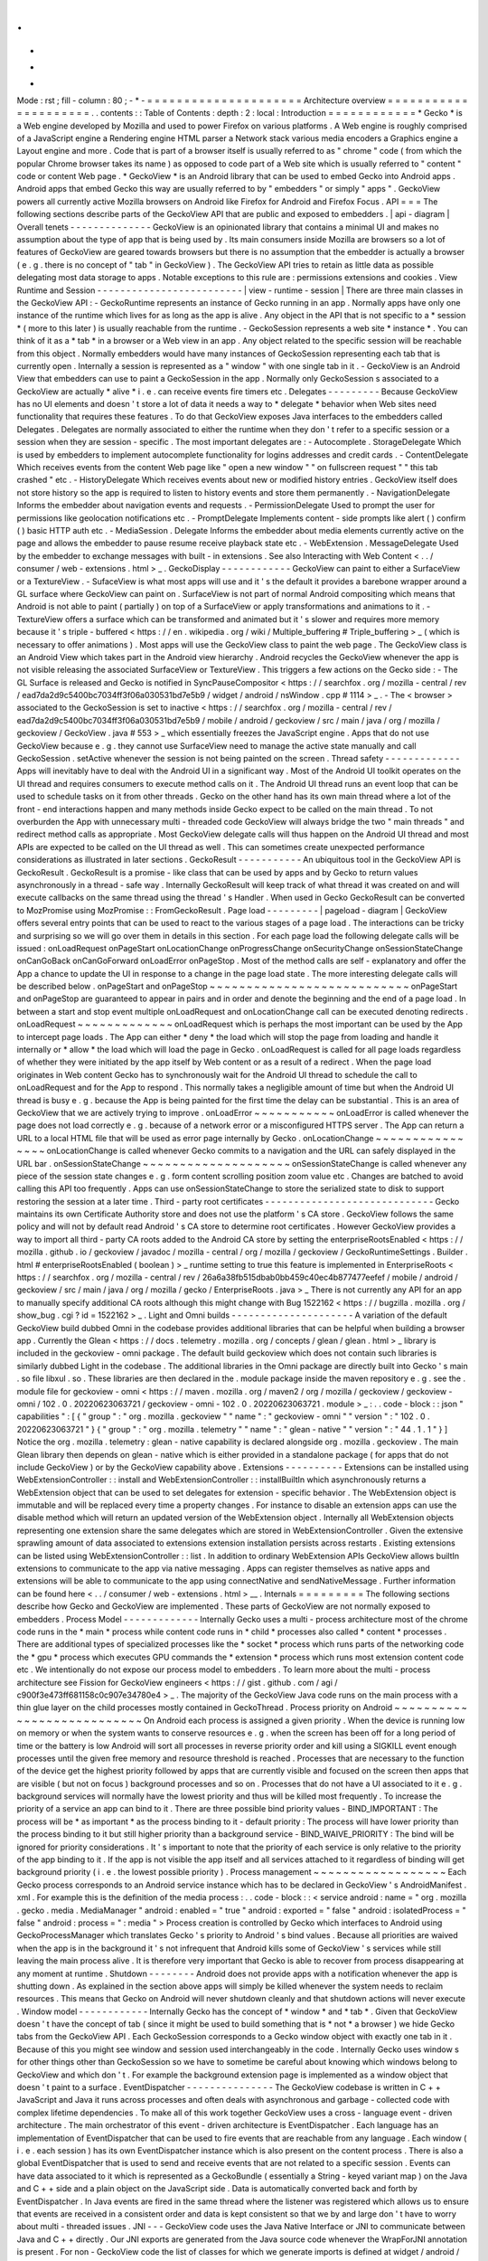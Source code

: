 .
.
-
*
-
Mode
:
rst
;
fill
-
column
:
80
;
-
*
-
=
=
=
=
=
=
=
=
=
=
=
=
=
=
=
=
=
=
=
=
=
Architecture
overview
=
=
=
=
=
=
=
=
=
=
=
=
=
=
=
=
=
=
=
=
=
.
.
contents
:
:
Table
of
Contents
:
depth
:
2
:
local
:
Introduction
=
=
=
=
=
=
=
=
=
=
=
=
*
Gecko
*
is
a
Web
engine
developed
by
Mozilla
and
used
to
power
Firefox
on
various
platforms
.
A
Web
engine
is
roughly
comprised
of
a
JavaScript
engine
a
Rendering
engine
HTML
parser
a
Network
stack
various
media
encoders
a
Graphics
engine
a
Layout
engine
and
more
.
Code
that
is
part
of
a
browser
itself
is
usually
referred
to
as
"
chrome
"
code
(
from
which
the
popular
Chrome
browser
takes
its
name
)
as
opposed
to
code
part
of
a
Web
site
which
is
usually
referred
to
"
content
"
code
or
content
Web
page
.
*
GeckoView
*
is
an
Android
library
that
can
be
used
to
embed
Gecko
into
Android
apps
.
Android
apps
that
embed
Gecko
this
way
are
usually
referred
to
by
"
embedders
"
or
simply
"
apps
"
.
GeckoView
powers
all
currently
active
Mozilla
browsers
on
Android
like
Firefox
for
Android
and
Firefox
Focus
.
API
=
=
=
The
following
sections
describe
parts
of
the
GeckoView
API
that
are
public
and
exposed
to
embedders
.
|
api
-
diagram
|
Overall
tenets
-
-
-
-
-
-
-
-
-
-
-
-
-
-
GeckoView
is
an
opinionated
library
that
contains
a
minimal
UI
and
makes
no
assumption
about
the
type
of
app
that
is
being
used
by
.
Its
main
consumers
inside
Mozilla
are
browsers
so
a
lot
of
features
of
GeckoView
are
geared
towards
browsers
but
there
is
no
assumption
that
the
embedder
is
actually
a
browser
(
e
.
g
.
there
is
no
concept
of
"
tab
"
in
GeckoView
)
.
The
GeckoView
API
tries
to
retain
as
little
data
as
possible
delegating
most
data
storage
to
apps
.
Notable
exceptions
to
this
rule
are
:
permissions
extensions
and
cookies
.
View
Runtime
and
Session
-
-
-
-
-
-
-
-
-
-
-
-
-
-
-
-
-
-
-
-
-
-
-
-
-
|
view
-
runtime
-
session
|
There
are
three
main
classes
in
the
GeckoView
API
:
-
GeckoRuntime
represents
an
instance
of
Gecko
running
in
an
app
.
Normally
apps
have
only
one
instance
of
the
runtime
which
lives
for
as
long
as
the
app
is
alive
.
Any
object
in
the
API
that
is
not
specific
to
a
*
session
*
(
more
to
this
later
)
is
usually
reachable
from
the
runtime
.
-
GeckoSession
represents
a
web
site
*
instance
*
.
You
can
think
of
it
as
a
*
tab
*
in
a
browser
or
a
Web
view
in
an
app
.
Any
object
related
to
the
specific
session
will
be
reachable
from
this
object
.
Normally
embedders
would
have
many
instances
of
GeckoSession
representing
each
tab
that
is
currently
open
.
Internally
a
session
is
represented
as
a
"
window
"
with
one
single
tab
in
it
.
-
GeckoView
is
an
Android
View
that
embedders
can
use
to
paint
a
GeckoSession
in
the
app
.
Normally
only
GeckoSession
s
associated
to
a
GeckoView
are
actually
*
alive
*
i
.
e
.
can
receive
events
fire
timers
etc
.
Delegates
-
-
-
-
-
-
-
-
-
Because
GeckoView
has
no
UI
elements
and
doesn
'
t
store
a
lot
of
data
it
needs
a
way
to
*
delegate
*
behavior
when
Web
sites
need
functionality
that
requires
these
features
.
To
do
that
GeckoView
exposes
Java
interfaces
to
the
embedders
called
Delegates
.
Delegates
are
normally
associated
to
either
the
runtime
when
they
don
'
t
refer
to
a
specific
session
or
a
session
when
they
are
session
-
specific
.
The
most
important
delegates
are
:
-
Autocomplete
.
StorageDelegate
Which
is
used
by
embedders
to
implement
autocomplete
functionality
for
logins
addresses
and
credit
cards
.
-
ContentDelegate
Which
receives
events
from
the
content
Web
page
like
"
open
a
new
window
"
"
on
fullscreen
request
"
"
this
tab
crashed
"
etc
.
-
HistoryDelegate
Which
receives
events
about
new
or
modified
history
entries
.
GeckoView
itself
does
not
store
history
so
the
app
is
required
to
listen
to
history
events
and
store
them
permanently
.
-
NavigationDelegate
Informs
the
embedder
about
navigation
events
and
requests
.
-
PermissionDelegate
Used
to
prompt
the
user
for
permissions
like
geolocation
notifications
etc
.
-
PromptDelegate
Implements
content
-
side
prompts
like
alert
(
)
confirm
(
)
basic
HTTP
auth
etc
.
-
MediaSession
.
Delegate
Informs
the
embedder
about
media
elements
currently
active
on
the
page
and
allows
the
embedder
to
pause
resume
receive
playback
state
etc
.
-
WebExtension
.
MessageDelegate
Used
by
the
embedder
to
exchange
messages
with
built
-
in
extensions
.
See
also
Interacting
with
Web
Content
<
.
.
/
consumer
/
web
-
extensions
.
html
>
_
.
GeckoDisplay
-
-
-
-
-
-
-
-
-
-
-
-
GeckoView
can
paint
to
either
a
SurfaceView
or
a
TextureView
.
-
SufaceView
is
what
most
apps
will
use
and
it
'
s
the
default
it
provides
a
barebone
wrapper
around
a
GL
surface
where
GeckoView
can
paint
on
.
SurfaceView
is
not
part
of
normal
Android
compositing
which
means
that
Android
is
not
able
to
paint
(
partially
)
on
top
of
a
SurfaceView
or
apply
transformations
and
animations
to
it
.
-
TextureView
offers
a
surface
which
can
be
transformed
and
animated
but
it
'
s
slower
and
requires
more
memory
because
it
'
s
triple
-
buffered
<
https
:
/
/
en
.
wikipedia
.
org
/
wiki
/
Multiple_buffering
#
Triple_buffering
>
_
(
which
is
necessary
to
offer
animations
)
.
Most
apps
will
use
the
GeckoView
class
to
paint
the
web
page
.
The
GeckoView
class
is
an
Android
View
which
takes
part
in
the
Android
view
hierarchy
.
Android
recycles
the
GeckoView
whenever
the
app
is
not
visible
releasing
the
associated
SurfaceView
or
TextureView
.
This
triggers
a
few
actions
on
the
Gecko
side
:
-
The
GL
Surface
is
released
and
Gecko
is
notified
in
SyncPauseCompositor
<
https
:
/
/
searchfox
.
org
/
mozilla
-
central
/
rev
/
ead7da2d9c5400bc7034ff3f06a030531bd7e5b9
/
widget
/
android
/
nsWindow
.
cpp
#
1114
>
_
.
-
The
<
browser
>
associated
to
the
GeckoSession
is
set
to
inactive
<
https
:
/
/
searchfox
.
org
/
mozilla
-
central
/
rev
/
ead7da2d9c5400bc7034ff3f06a030531bd7e5b9
/
mobile
/
android
/
geckoview
/
src
/
main
/
java
/
org
/
mozilla
/
geckoview
/
GeckoView
.
java
#
553
>
_
which
essentially
freezes
the
JavaScript
engine
.
Apps
that
do
not
use
GeckoView
because
e
.
g
.
they
cannot
use
SurfaceView
need
to
manage
the
active
state
manually
and
call
GeckoSession
.
setActive
whenever
the
session
is
not
being
painted
on
the
screen
.
Thread
safety
-
-
-
-
-
-
-
-
-
-
-
-
-
Apps
will
inevitably
have
to
deal
with
the
Android
UI
in
a
significant
way
.
Most
of
the
Android
UI
toolkit
operates
on
the
UI
thread
and
requires
consumers
to
execute
method
calls
on
it
.
The
Android
UI
thread
runs
an
event
loop
that
can
be
used
to
schedule
tasks
on
it
from
other
threads
.
Gecko
on
the
other
hand
has
its
own
main
thread
where
a
lot
of
the
front
-
end
interactions
happen
and
many
methods
inside
Gecko
expect
to
be
called
on
the
main
thread
.
To
not
overburden
the
App
with
unnecessary
multi
-
threaded
code
GeckoView
will
always
bridge
the
two
"
main
threads
"
and
redirect
method
calls
as
appropriate
.
Most
GeckoView
delegate
calls
will
thus
happen
on
the
Android
UI
thread
and
most
APIs
are
expected
to
be
called
on
the
UI
thread
as
well
.
This
can
sometimes
create
unexpected
performance
considerations
as
illustrated
in
later
sections
.
GeckoResult
-
-
-
-
-
-
-
-
-
-
-
An
ubiquitous
tool
in
the
GeckoView
API
is
GeckoResult
.
GeckoResult
is
a
promise
-
like
class
that
can
be
used
by
apps
and
by
Gecko
to
return
values
asynchronously
in
a
thread
-
safe
way
.
Internally
GeckoResult
will
keep
track
of
what
thread
it
was
created
on
and
will
execute
callbacks
on
the
same
thread
using
the
thread
'
s
Handler
.
When
used
in
Gecko
GeckoResult
can
be
converted
to
MozPromise
using
MozPromise
:
:
FromGeckoResult
.
Page
load
-
-
-
-
-
-
-
-
-
|
pageload
-
diagram
|
GeckoView
offers
several
entry
points
that
can
be
used
to
react
to
the
various
stages
of
a
page
load
.
The
interactions
can
be
tricky
and
surprising
so
we
will
go
over
them
in
details
in
this
section
.
For
each
page
load
the
following
delegate
calls
will
be
issued
:
onLoadRequest
onPageStart
onLocationChange
onProgressChange
onSecurityChange
onSessionStateChange
onCanGoBack
onCanGoForward
onLoadError
onPageStop
.
Most
of
the
method
calls
are
self
-
explanatory
and
offer
the
App
a
chance
to
update
the
UI
in
response
to
a
change
in
the
page
load
state
.
The
more
interesting
delegate
calls
will
be
described
below
.
onPageStart
and
onPageStop
~
~
~
~
~
~
~
~
~
~
~
~
~
~
~
~
~
~
~
~
~
~
~
~
~
~
~
onPageStart
and
onPageStop
are
guaranteed
to
appear
in
pairs
and
in
order
and
denote
the
beginning
and
the
end
of
a
page
load
.
In
between
a
start
and
stop
event
multiple
onLoadRequest
and
onLocationChange
call
can
be
executed
denoting
redirects
.
onLoadRequest
~
~
~
~
~
~
~
~
~
~
~
~
~
onLoadRequest
which
is
perhaps
the
most
important
can
be
used
by
the
App
to
intercept
page
loads
.
The
App
can
either
*
deny
*
the
load
which
will
stop
the
page
from
loading
and
handle
it
internally
or
*
allow
*
the
load
which
will
load
the
page
in
Gecko
.
onLoadRequest
is
called
for
all
page
loads
regardless
of
whether
they
were
initiated
by
the
app
itself
by
Web
content
or
as
a
result
of
a
redirect
.
When
the
page
load
originates
in
Web
content
Gecko
has
to
synchronously
wait
for
the
Android
UI
thread
to
schedule
the
call
to
onLoadRequest
and
for
the
App
to
respond
.
This
normally
takes
a
negligible
amount
of
time
but
when
the
Android
UI
thread
is
busy
e
.
g
.
because
the
App
is
being
painted
for
the
first
time
the
delay
can
be
substantial
.
This
is
an
area
of
GeckoView
that
we
are
actively
trying
to
improve
.
onLoadError
~
~
~
~
~
~
~
~
~
~
~
onLoadError
is
called
whenever
the
page
does
not
load
correctly
e
.
g
.
because
of
a
network
error
or
a
misconfigured
HTTPS
server
.
The
App
can
return
a
URL
to
a
local
HTML
file
that
will
be
used
as
error
page
internally
by
Gecko
.
onLocationChange
~
~
~
~
~
~
~
~
~
~
~
~
~
~
~
~
onLocationChange
is
called
whenever
Gecko
commits
to
a
navigation
and
the
URL
can
safely
displayed
in
the
URL
bar
.
onSessionStateChange
~
~
~
~
~
~
~
~
~
~
~
~
~
~
~
~
~
~
~
~
onSessionStateChange
is
called
whenever
any
piece
of
the
session
state
changes
e
.
g
.
form
content
scrolling
position
zoom
value
etc
.
Changes
are
batched
to
avoid
calling
this
API
too
frequently
.
Apps
can
use
onSessionStateChange
to
store
the
serialized
state
to
disk
to
support
restoring
the
session
at
a
later
time
.
Third
-
party
root
certificates
-
-
-
-
-
-
-
-
-
-
-
-
-
-
-
-
-
-
-
-
-
-
-
-
-
-
-
-
-
Gecko
maintains
its
own
Certificate
Authority
store
and
does
not
use
the
platform
'
s
CA
store
.
GeckoView
follows
the
same
policy
and
will
not
by
default
read
Android
'
s
CA
store
to
determine
root
certificates
.
However
GeckoView
provides
a
way
to
import
all
third
-
party
CA
roots
added
to
the
Android
CA
store
by
setting
the
enterpriseRootsEnabled
<
https
:
/
/
mozilla
.
github
.
io
/
geckoview
/
javadoc
/
mozilla
-
central
/
org
/
mozilla
/
geckoview
/
GeckoRuntimeSettings
.
Builder
.
html
#
enterpriseRootsEnabled
(
boolean
)
>
_
runtime
setting
to
true
this
feature
is
implemented
in
EnterpriseRoots
<
https
:
/
/
searchfox
.
org
/
mozilla
-
central
/
rev
/
26a6a38fb515dbab0bb459c40ec4b877477eefef
/
mobile
/
android
/
geckoview
/
src
/
main
/
java
/
org
/
mozilla
/
gecko
/
EnterpriseRoots
.
java
>
_
There
is
not
currently
any
API
for
an
app
to
manually
specify
additional
CA
roots
although
this
might
change
with
Bug
1522162
<
https
:
/
/
bugzilla
.
mozilla
.
org
/
show_bug
.
cgi
?
id
=
1522162
>
_
.
Light
and
Omni
builds
-
-
-
-
-
-
-
-
-
-
-
-
-
-
-
-
-
-
-
-
-
A
variation
of
the
default
GeckoView
build
dubbed
Omni
in
the
codebase
provides
additional
libraries
that
can
be
helpful
when
building
a
browser
app
.
Currently
the
Glean
<
https
:
/
/
docs
.
telemetry
.
mozilla
.
org
/
concepts
/
glean
/
glean
.
html
>
_
library
is
included
in
the
geckoview
-
omni
package
.
The
default
build
geckoview
which
does
not
contain
such
libraries
is
similarly
dubbed
Light
in
the
codebase
.
The
additional
libraries
in
the
Omni
package
are
directly
built
into
Gecko
'
s
main
.
so
file
libxul
.
so
.
These
libraries
are
then
declared
in
the
.
module
package
inside
the
maven
repository
e
.
g
.
see
the
.
module
file
for
geckoview
-
omni
<
https
:
/
/
maven
.
mozilla
.
org
/
maven2
/
org
/
mozilla
/
geckoview
/
geckoview
-
omni
/
102
.
0
.
20220623063721
/
geckoview
-
omni
-
102
.
0
.
20220623063721
.
module
>
_
:
.
.
code
-
block
:
:
json
"
capabilities
"
:
[
{
"
group
"
:
"
org
.
mozilla
.
geckoview
"
"
name
"
:
"
geckoview
-
omni
"
"
version
"
:
"
102
.
0
.
20220623063721
"
}
{
"
group
"
:
"
org
.
mozilla
.
telemetry
"
"
name
"
:
"
glean
-
native
"
"
version
"
:
"
44
.
1
.
1
"
}
]
Notice
the
org
.
mozilla
.
telemetry
:
glean
-
native
capability
is
declared
alongside
org
.
mozilla
.
geckoview
.
The
main
Glean
library
then
depends
on
glean
-
native
which
is
either
provided
in
a
standalone
package
(
for
apps
that
do
not
include
GeckoView
)
or
by
the
GeckoView
capability
above
.
Extensions
-
-
-
-
-
-
-
-
-
-
Extensions
can
be
installed
using
WebExtensionController
:
:
install
and
WebExtensionController
:
:
installBuiltIn
which
asynchronously
returns
a
WebExtension
object
that
can
be
used
to
set
delegates
for
extension
-
specific
behavior
.
The
WebExtension
object
is
immutable
and
will
be
replaced
every
time
a
property
changes
.
For
instance
to
disable
an
extension
apps
can
use
the
disable
method
which
will
return
an
updated
version
of
the
WebExtension
object
.
Internally
all
WebExtension
objects
representing
one
extension
share
the
same
delegates
which
are
stored
in
WebExtensionController
.
Given
the
extensive
sprawling
amount
of
data
associated
to
extensions
extension
installation
persists
across
restarts
.
Existing
extensions
can
be
listed
using
WebExtensionController
:
:
list
.
In
addition
to
ordinary
WebExtension
APIs
GeckoView
allows
builtIn
extensions
to
communicate
to
the
app
via
native
messaging
.
Apps
can
register
themselves
as
native
apps
and
extensions
will
be
able
to
communicate
to
the
app
using
connectNative
and
sendNativeMessage
.
Further
information
can
be
found
here
<
.
.
/
consumer
/
web
-
extensions
.
html
>
__
.
Internals
=
=
=
=
=
=
=
=
=
The
following
sections
describe
how
Gecko
and
GeckoView
are
implemented
.
These
parts
of
GeckoView
are
not
normally
exposed
to
embedders
.
Process
Model
-
-
-
-
-
-
-
-
-
-
-
-
-
Internally
Gecko
uses
a
multi
-
process
architecture
most
of
the
chrome
code
runs
in
the
*
main
*
process
while
content
code
runs
in
*
child
*
processes
also
called
*
content
*
processes
.
There
are
additional
types
of
specialized
processes
like
the
*
socket
*
process
which
runs
parts
of
the
networking
code
the
*
gpu
*
process
which
executes
GPU
commands
the
*
extension
*
process
which
runs
most
extension
content
code
etc
.
We
intentionally
do
not
expose
our
process
model
to
embedders
.
To
learn
more
about
the
multi
-
process
architecture
see
Fission
for
GeckoView
engineers
<
https
:
/
/
gist
.
github
.
com
/
agi
/
c900f3e473ff681158c0c907e34780e4
>
_
.
The
majority
of
the
GeckoView
Java
code
runs
on
the
main
process
with
a
thin
glue
layer
on
the
child
processes
mostly
contained
in
GeckoThread
.
Process
priority
on
Android
~
~
~
~
~
~
~
~
~
~
~
~
~
~
~
~
~
~
~
~
~
~
~
~
~
~
~
On
Android
each
process
is
assigned
a
given
priority
.
When
the
device
is
running
low
on
memory
or
when
the
system
wants
to
conserve
resources
e
.
g
.
when
the
screen
has
been
off
for
a
long
period
of
time
or
the
battery
is
low
Android
will
sort
all
processes
in
reverse
priority
order
and
kill
using
a
SIGKILL
event
enough
processes
until
the
given
free
memory
and
resource
threshold
is
reached
.
Processes
that
are
necessary
to
the
function
of
the
device
get
the
highest
priority
followed
by
apps
that
are
currently
visible
and
focused
on
the
screen
then
apps
that
are
visible
(
but
not
on
focus
)
background
processes
and
so
on
.
Processes
that
do
not
have
a
UI
associated
to
it
e
.
g
.
background
services
will
normally
have
the
lowest
priority
and
thus
will
be
killed
most
frequently
.
To
increase
the
priority
of
a
service
an
app
can
bind
to
it
.
There
are
three
possible
bind
priority
values
-
BIND_IMPORTANT
:
The
process
will
be
*
as
important
*
as
the
process
binding
to
it
-
default
priority
:
The
process
will
have
lower
priority
than
the
process
binding
to
it
but
still
higher
priority
than
a
background
service
-
BIND_WAIVE_PRIORITY
:
The
bind
will
be
ignored
for
priority
considerations
.
It
'
s
important
to
note
that
the
priority
of
each
service
is
only
relative
to
the
priority
of
the
app
binding
to
it
.
If
the
app
is
not
visible
the
app
itself
and
all
services
attached
to
it
regardless
of
binding
will
get
background
priority
(
i
.
e
.
the
lowest
possible
priority
)
.
Process
management
~
~
~
~
~
~
~
~
~
~
~
~
~
~
~
~
~
~
Each
Gecko
process
corresponds
to
an
Android
service
instance
which
has
to
be
declared
in
GeckoView
'
s
AndroidManifest
.
xml
.
For
example
this
is
the
definition
of
the
media
process
:
.
.
code
-
block
:
:
<
service
android
:
name
=
"
org
.
mozilla
.
gecko
.
media
.
MediaManager
"
android
:
enabled
=
"
true
"
android
:
exported
=
"
false
"
android
:
isolatedProcess
=
"
false
"
android
:
process
=
"
:
media
"
>
Process
creation
is
controlled
by
Gecko
which
interfaces
to
Android
using
GeckoProcessManager
which
translates
Gecko
'
s
priority
to
Android
'
s
bind
values
.
Because
all
priorities
are
waived
when
the
app
is
in
the
background
it
'
s
not
infrequent
that
Android
kills
some
of
GeckoView
'
s
services
while
still
leaving
the
main
process
alive
.
It
is
therefore
very
important
that
Gecko
is
able
to
recover
from
process
disappearing
at
any
moment
at
runtime
.
Shutdown
-
-
-
-
-
-
-
-
Android
does
not
provide
apps
with
a
notification
whenever
the
app
is
shutting
down
.
As
explained
in
the
section
above
apps
will
simply
be
killed
whenever
the
system
needs
to
reclaim
resources
.
This
means
that
Gecko
on
Android
will
never
shutdown
cleanly
and
that
shutdown
actions
will
never
execute
.
Window
model
-
-
-
-
-
-
-
-
-
-
-
-
Internally
Gecko
has
the
concept
of
*
window
*
and
*
tab
*
.
Given
that
GeckoView
doesn
'
t
have
the
concept
of
tab
(
since
it
might
be
used
to
build
something
that
is
*
not
*
a
browser
)
we
hide
Gecko
tabs
from
the
GeckoView
API
.
Each
GeckoSession
corresponds
to
a
Gecko
window
object
with
exactly
one
tab
in
it
.
Because
of
this
you
might
see
window
and
session
used
interchangeably
in
the
code
.
Internally
Gecko
uses
window
s
for
other
things
other
than
GeckoSession
so
we
have
to
sometime
be
careful
about
knowing
which
windows
belong
to
GeckoView
and
which
don
'
t
.
For
example
the
background
extension
page
is
implemented
as
a
window
object
that
doesn
'
t
paint
to
a
surface
.
EventDispatcher
-
-
-
-
-
-
-
-
-
-
-
-
-
-
-
The
GeckoView
codebase
is
written
in
C
+
+
JavaScript
and
Java
it
runs
across
processes
and
often
deals
with
asynchronous
and
garbage
-
collected
code
with
complex
lifetime
dependencies
.
To
make
all
of
this
work
together
GeckoView
uses
a
cross
-
language
event
-
driven
architecture
.
The
main
orchestrator
of
this
event
-
driven
architecture
is
EventDispatcher
.
Each
language
has
an
implementation
of
EventDispatcher
that
can
be
used
to
fire
events
that
are
reachable
from
any
language
.
Each
window
(
i
.
e
.
each
session
)
has
its
own
EventDispatcher
instance
which
is
also
present
on
the
content
process
.
There
is
also
a
global
EventDispatcher
that
is
used
to
send
and
receive
events
that
are
not
related
to
a
specific
session
.
Events
can
have
data
associated
to
it
which
is
represented
as
a
GeckoBundle
(
essentially
a
String
-
keyed
variant
map
)
on
the
Java
and
C
+
+
side
and
a
plain
object
on
the
JavaScript
side
.
Data
is
automatically
converted
back
and
forth
by
EventDispatcher
.
In
Java
events
are
fired
in
the
same
thread
where
the
listener
was
registered
which
allows
us
to
ensure
that
events
are
received
in
a
consistent
order
and
data
is
kept
consistent
so
that
we
by
and
large
don
'
t
have
to
worry
about
multi
-
threaded
issues
.
JNI
-
-
-
GeckoView
code
uses
the
Java
Native
Interface
or
JNI
to
communicate
between
Java
and
C
+
+
directly
.
Our
JNI
exports
are
generated
from
the
Java
source
code
whenever
the
WrapForJNI
annotation
is
present
.
For
non
-
GeckoView
code
the
list
of
classes
for
which
we
generate
imports
is
defined
at
widget
/
android
/
bindings
.
The
lifetime
of
JNI
objects
depends
on
their
native
implementation
:
-
If
the
class
implements
mozilla
:
:
SupportsWeakPtr
the
Java
object
will
store
a
WeakPtr
to
the
native
object
and
will
not
own
the
lifetime
of
the
object
.
-
If
the
class
implements
AddRef
and
Release
from
nsISupports
the
Java
object
will
store
a
RefPtr
to
the
native
object
and
will
hold
a
strong
reference
until
the
Java
object
releases
the
object
using
DisposeNative
.
-
If
neither
cases
apply
the
Java
object
will
store
a
C
+
+
pointer
to
the
native
object
.
Calling
Runtime
delegates
from
native
code
~
~
~
~
~
~
~
~
~
~
~
~
~
~
~
~
~
~
~
~
~
~
~
~
~
~
~
~
~
~
~
~
~
~
~
~
~
~
~
~
~
~
Runtime
delegates
can
be
reached
directly
using
the
GeckoRuntime
singleton
.
A
common
pattern
is
to
expose
a
WrapForJNI
method
on
GeckoRuntime
that
will
call
the
delegate
that
than
can
be
used
on
the
native
side
.
E
.
g
.
.
.
code
:
:
java
WrapForJNI
private
void
featureCall
(
)
{
ThreadUtils
.
runOnUiThread
(
(
)
-
>
{
if
(
mFeatureDelegate
!
=
null
)
{
mFeatureDelegate
.
feature
(
)
;
}
}
)
;
}
And
then
on
the
native
side
:
.
.
code
:
:
cpp
java
:
:
GeckoRuntime
:
:
LocalRef
runtime
=
java
:
:
GeckoRuntime
:
:
GetInstance
(
)
;
if
(
runtime
!
=
nullptr
)
{
runtime
-
>
FeatureCall
(
)
;
}
Session
delegates
~
~
~
~
~
~
~
~
~
~
~
~
~
~
~
~
~
GeckoSession
delegates
require
a
little
more
care
as
there
'
s
a
copy
of
a
delegate
for
each
window
.
Normally
a
method
on
android
:
:
nsWindow
is
added
which
allows
Gecko
code
to
call
it
.
A
reference
to
nsWindow
can
be
obtained
from
a
nsIWidget
using
nsWindow
:
:
From
:
.
.
code
:
:
cpp
RefPtr
<
nsWindow
>
window
=
nsWindow
:
:
From
(
widget
)
;
window
-
>
SessionDelegateFeature
(
)
;
The
nsWindow
implementation
can
then
forward
the
call
to
GeckoViewSupport
which
is
the
JNI
native
side
of
GeckoSession
.
Window
.
.
.
code
:
:
cpp
void
nsWindow
:
:
SessionDelegateFeature
(
)
{
auto
acc
(
mGeckoViewSupport
.
Access
(
)
)
;
if
(
!
acc
)
{
return
;
}
acc
-
>
SessionDelegateFeature
(
aResponse
)
;
}
Which
can
in
turn
forward
the
call
to
the
Java
side
using
the
JNI
stubs
.
.
.
code
:
:
cpp
auto
GeckoViewSupport
:
:
SessionDelegateFeature
(
)
{
GeckoSession
:
:
Window
:
:
LocalRef
window
(
mGeckoViewWindow
)
;
if
(
!
window
)
{
return
;
}
window
-
>
SessionDelegateFeature
(
)
;
}
And
finally
the
Java
implementation
calls
the
session
delegate
.
.
.
code
:
:
java
WrapForJNI
private
void
sessionDelegateFeature
(
)
{
final
GeckoSession
session
=
mOwner
.
get
(
)
;
if
(
session
=
=
null
)
{
return
;
}
ThreadUtils
.
postToUiThread
(
(
)
-
>
{
final
FeatureDelegate
delegate
=
session
.
getFeatureDelegate
(
)
;
if
(
delegate
=
=
null
)
{
return
;
}
delegate
.
feature
(
)
;
}
)
;
}
Permissions
-
-
-
-
-
-
-
-
-
-
-
There
are
two
separate
but
related
permission
concepts
in
GeckoView
:
Content
permissions
and
Android
permissions
.
See
also
the
related
consumer
doc
<
.
.
/
consumer
/
permissions
.
html
>
_
on
permissions
.
Content
permissions
~
~
~
~
~
~
~
~
~
~
~
~
~
~
~
~
~
~
~
Content
permissions
are
granted
to
individual
web
sites
(
more
precisely
principals
)
and
are
managed
internally
using
nsIPermissionManager
.
Content
permissions
are
used
by
Gecko
to
keep
track
which
website
is
allowed
to
access
a
group
of
Web
APIs
or
functionality
.
The
Web
has
the
concept
of
permissions
but
not
all
Gecko
permissions
map
to
Web
-
exposed
permissions
.
For
instance
the
Notification
permission
which
allows
websites
to
fire
notifications
to
the
user
is
exposed
to
the
Web
through
Notification
.
requestPermission
<
https
:
/
/
developer
.
mozilla
.
org
/
en
-
US
/
docs
/
Web
/
API
/
Notification
/
requestPermission
>
_
while
the
autoplay
permission
which
allows
websites
to
play
video
and
audio
without
user
interaction
is
not
exposed
to
the
Web
and
websites
have
no
way
to
set
or
request
this
permission
.
GeckoView
retains
content
permission
data
which
is
an
explicit
violation
of
the
design
principle
of
not
storing
data
.
This
is
done
because
storing
permissions
is
very
complex
making
a
mistake
when
dealing
with
permissions
often
ends
up
being
a
security
vulnerability
and
because
permissions
depend
on
concepts
that
are
not
exposed
to
the
GeckoView
API
like
principals
.
Android
permissions
~
~
~
~
~
~
~
~
~
~
~
~
~
~
~
~
~
~
~
Consumers
of
GeckoView
are
Android
apps
and
therefore
they
have
to
receive
permission
to
use
certain
features
on
behalf
of
websites
.
For
instance
when
a
website
requests
Geolocation
permission
for
the
first
time
the
app
needs
to
request
the
corresponding
Geolocation
Android
permission
in
order
to
receive
position
data
.
You
can
read
more
about
Android
permissions
on
this
doc
<
https
:
/
/
developer
.
android
.
com
/
guide
/
topics
/
permissions
/
overview
>
_
.
Implementation
~
~
~
~
~
~
~
~
~
~
~
~
~
~
The
main
entry
point
from
Gecko
is
nsIContentPermissionPrompt
.
prompt
which
is
handled
in
the
Permission
module
<
https
:
/
/
searchfox
.
org
/
mozilla
-
central
/
rev
/
256f84391cf5d4e3a4d66afbbcd744a5bec48956
/
mobile
/
android
/
components
/
geckoview
/
GeckoViewPermission
.
jsm
#
21
>
_
in
the
same
process
where
the
request
is
originated
.
The
permission
module
calls
the
child
actor
GeckoViewPermission
<
https
:
/
/
searchfox
.
org
/
mozilla
-
central
/
rev
/
9dc5ffe42635b602d4ddfc9a4b8ea0befc94975a
/
mobile
/
android
/
actors
/
GeckoViewPermissionChild
.
jsm
#
47
>
_
which
issues
a
GeckoView
:
ContentPermission
<
https
:
/
/
searchfox
.
org
/
mozilla
-
central
/
rev
/
9dc5ffe42635b602d4ddfc9a4b8ea0befc94975a
/
mobile
/
android
/
actors
/
GeckoViewPermissionChild
.
jsm
#
75
>
_
request
to
the
Java
front
-
end
as
needed
.
Media
permissions
are
requested
using
a
global
observer
and
therefore
are
handled
in
a
Process
actor
<
https
:
/
/
searchfox
.
org
/
mozilla
-
central
/
rev
/
9dc5ffe42635b602d4ddfc9a4b8ea0befc94975a
/
mobile
/
android
/
actors
/
GeckoViewPermissionProcessChild
.
jsm
#
41
>
_
media
permissions
requests
have
enough
information
to
redirect
the
request
to
the
corresponding
window
child
actor
with
the
exception
of
requests
that
are
not
associated
with
a
window
which
are
redirected
to
the
current
active
window
<
https
:
/
/
searchfox
.
org
/
mozilla
-
central
/
rev
/
9dc5ffe42635b602d4ddfc9a4b8ea0befc94975a
/
mobile
/
android
/
actors
/
GeckoViewPermissionProcessParent
.
jsm
#
28
-
35
>
_
.
Autofill
Support
-
-
-
-
-
-
-
-
-
-
-
-
-
-
-
-
GeckoView
supports
third
-
party
autofill
providers
through
Android
'
s
autofill
framework
<
https
:
/
/
developer
.
android
.
com
/
guide
/
topics
/
text
/
autofill
>
_
.
Internally
this
support
is
referred
to
as
autofill
.
Document
tree
~
~
~
~
~
~
~
~
~
~
~
~
~
The
autofill
Java
front
-
end
is
located
in
the
Autofill
class
<
https
:
/
/
searchfox
.
org
/
mozilla
-
central
/
rev
/
9dc5ffe42635b602d4ddfc9a4b8ea0befc94975a
/
mobile
/
android
/
geckoview
/
src
/
main
/
java
/
org
/
mozilla
/
geckoview
/
Autofill
.
java
#
37
>
_
.
GeckoView
maintains
a
virtual
tree
structure
of
the
current
document
for
each
GeckoSession
.
The
virtual
tree
structure
is
composed
of
Node
<
https
:
/
/
searchfox
.
org
/
mozilla
-
central
/
rev
/
9dc5ffe42635b602d4ddfc9a4b8ea0befc94975a
/
mobile
/
android
/
geckoview
/
src
/
main
/
java
/
org
/
mozilla
/
geckoview
/
Autofill
.
java
#
593
>
_
objects
which
are
immutable
.
Data
associated
to
a
node
including
mutable
data
like
the
current
value
is
stored
in
a
separate
NodeData
<
https
:
/
/
searchfox
.
org
/
mozilla
-
central
/
rev
/
9dc5ffe42635b602d4ddfc9a4b8ea0befc94975a
/
mobile
/
android
/
geckoview
/
src
/
main
/
java
/
org
/
mozilla
/
geckoview
/
Autofill
.
java
#
171
>
_
class
.
Only
HTML
nodes
that
are
relevant
to
autofilling
are
referenced
in
the
virtual
structure
and
each
node
is
associated
to
a
root
node
e
.
g
.
the
root
<
form
>
element
.
All
root
nodes
are
children
of
the
autofill
mRoot
<
https
:
/
/
searchfox
.
org
/
mozilla
-
central
/
rev
/
9dc5ffe42635b602d4ddfc9a4b8ea0befc94975a
/
mobile
/
android
/
geckoview
/
src
/
main
/
java
/
org
/
mozilla
/
geckoview
/
Autofill
.
java
#
210
>
_
node
hence
making
the
overall
structure
a
tree
rather
than
a
collection
of
trees
.
Note
that
the
root
node
is
the
only
node
in
the
virtual
structure
that
does
not
correspond
to
an
actual
element
on
the
page
.
Internally
nodes
are
assigned
a
unique
UUID
string
which
is
used
to
match
nodes
between
the
Java
front
-
end
and
the
data
stored
in
GeckoView
'
s
chrome
Javascript
.
The
autofill
framework
itself
requires
integer
IDs
for
nodes
so
we
store
a
mapping
between
UUIDs
and
integer
IDs
in
the
associated
NodeData
object
.
The
integer
IDs
are
used
only
externally
while
internally
only
the
UUIDs
are
used
.
The
reason
why
we
use
a
separate
ID
structure
from
the
autofill
framework
is
that
this
allows
us
to
generate
UUIDs
<
https
:
/
/
searchfox
.
org
/
mozilla
-
central
/
rev
/
7e34cb7a0094a2f325a0c9db720cec0a2f2aca4f
/
mobile
/
android
/
actors
/
GeckoViewAutoFillChild
.
jsm
#
217
-
220
>
_
directly
in
the
isolated
content
processes
avoiding
an
IPC
roundtrip
to
the
main
process
.
Each
Node
object
is
associated
to
an
EventCallback
object
which
is
invoked
whenever
the
node
is
autofilled
by
the
autofill
framework
.
Detecting
autofillable
nodes
~
~
~
~
~
~
~
~
~
~
~
~
~
~
~
~
~
~
~
~
~
~
~
~
~
~
~
~
GeckoView
scans
every
web
page
for
password
<
input
>
elements
whenever
the
pageshow
event
fires
<
https
:
/
/
searchfox
.
org
/
mozilla
-
central
/
rev
/
9dc5ffe42635b602d4ddfc9a4b8ea0befc94975a
/
mobile
/
android
/
actors
/
GeckoViewAutoFillChild
.
jsm
#
74
-
78
>
_
.
It
also
uses
DOMFormHasPassword
and
DOMInputPasswordAdded
to
detect
whenever
a
password
element
is
added
to
the
DOM
after
the
pageshow
event
.
Prefs
-
-
-
-
-
Preferences
<
/
modules
/
libpref
/
index
.
html
>
_
(
or
prefs
)
are
used
throughtout
Gecko
to
configure
the
browser
enable
custom
features
etc
.
GeckoView
does
not
directly
expose
prefs
to
Apps
.
A
limited
set
configuration
options
is
exposed
through
GeckoRuntimeSettings
.
GeckoRuntimeSettings
can
be
easily
mapped
to
a
Gecko
pref
using
Pref
e
.
g
.
.
.
code
:
:
java
/
*
package
*
/
final
Pref
<
Boolean
>
mPrefExample
=
new
Pref
<
Boolean
>
(
"
example
.
pref
"
false
)
;
The
value
of
the
pref
can
then
be
read
internally
using
mPrefExample
.
get
and
written
to
using
mPrefExample
.
commit
.
Front
-
end
and
back
-
end
-
-
-
-
-
-
-
-
-
-
-
-
-
-
-
-
-
-
-
-
-
-
|
code
-
layers
|
Gecko
and
GeckoView
code
can
be
divided
in
five
layers
:
-
*
*
Java
API
*
*
the
outermost
code
layer
that
is
publicly
accessible
to
GeckoView
embedders
.
-
*
*
Java
Front
-
End
*
*
All
the
Java
code
that
supports
the
API
and
talks
directly
to
the
Android
APIs
and
to
the
JavaScript
and
C
+
+
front
-
ends
.
-
*
*
JavaScript
Front
-
End
*
*
The
main
interface
to
the
Gecko
back
-
end
(
or
Gecko
proper
)
in
GeckoView
is
JavaScript
we
use
this
layer
to
call
into
Gecko
and
other
utilities
provided
by
Gecko
code
lives
in
mobile
/
android
-
*
*
C
+
+
Front
-
End
*
*
A
smaller
part
of
GeckoView
is
written
in
C
+
+
and
interacts
with
Gecko
directly
most
of
this
code
is
lives
in
widget
/
android
.
-
*
*
C
+
+
/
Rust
Back
-
End
*
*
This
is
often
referred
to
as
"
platform
"
includes
all
core
parts
of
Gecko
and
is
usually
accessed
to
in
GeckoView
from
the
C
+
+
front
-
end
or
the
JavaScript
front
-
end
.
Modules
and
Actors
-
-
-
-
-
-
-
-
-
-
-
-
-
-
-
-
-
-
GeckoView
'
s
JavaScript
Front
-
End
is
largely
divided
into
units
called
modules
and
actors
.
For
each
feature
each
window
will
have
an
instance
of
a
Module
a
parent
-
side
Actor
and
(
potentially
many
)
content
-
side
Actor
instances
.
For
a
detailed
description
of
this
see
here
<
https
:
/
/
gist
.
github
.
com
/
agi
/
c900f3e473ff681158c0c907e34780e4
#
actors
>
__
.
Testing
infrastructure
-
-
-
-
-
-
-
-
-
-
-
-
-
-
-
-
-
-
-
-
-
-
For
a
detailed
description
of
our
testing
infrastructure
see
GeckoView
junit
Test
Framework
<
https
:
/
/
gist
.
github
.
com
/
agi
/
5154509247fbe1170b2646a5b163433e
>
_
.
.
.
|
api
-
diagram
|
image
:
:
.
.
/
assets
/
api
-
diagram
.
png
.
.
|
view
-
runtime
-
session
|
image
:
:
.
.
/
assets
/
view
-
runtime
-
session
.
png
.
.
|
pageload
-
diagram
|
image
:
:
.
.
/
assets
/
pageload
-
diagram
.
png
.
.
|
code
-
layers
|
image
:
:
.
.
/
assets
/
code
-
layers
.
png
